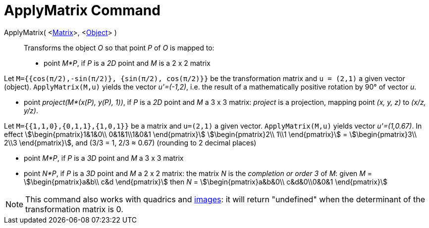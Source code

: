 = ApplyMatrix Command
:page-en: commands/ApplyMatrix
ifdef::env-github[:imagesdir: /en/modules/ROOT/assets/images]

ApplyMatrix( <xref:/Matrices.adoc[Matrix]>, <xref:/Geometric_Objects.adoc[Object]> )::
  Transforms the object _O_ so that point _P_ of _O_ is mapped to:

* point _M*P_, if _P_ is a _2D_ point and _M_ is a 2 x 2 matrix

[EXAMPLE]
====

Let `++M={{cos(π/2),-sin(π/2)}, {sin(π/2), cos(π/2)}}++` be the transformation matrix and `++u = (2,1)++` a given vector
(object). `++ApplyMatrix(M,u)++` yields the vector _u'=(-1,2)_, i.e. the result of a mathematically positive rotation by
90° of vector _u_.

====

* point _project(M*(x(P), y(P), 1))_, if _P_ is a _2D_ point and _M_ a 3 x 3 matrix: _project_ is a projection, mapping
point _(x, y, z)_ to _(x/z, y/z)_.

[EXAMPLE]
====

Let `++M={{1,1,0},{0,1,1},{1,0,1}}++` be a matrix and `++u=(2,1)++` a given vector. `++ApplyMatrix(M,u)++` yields vector
_u'=(1,0.67)_. In effect stem:[\begin{pmatrix}1&1&0\\ 0&1&1\\1&0&1 \end{pmatrix}] stem:[\begin{pmatrix}2\\ 1\\1
\end{pmatrix}] = stem:[\begin{pmatrix}3\\ 2\\3 \end{pmatrix}], and (3/3 = 1, 2/3 ≈ 0.67) (rounding to 2 decimal
places)

====

* point _M*P_, if _P_ is a _3D_ point and _M_ a 3 x 3 matrix
* point _N*P_, if _P_ is a _3D_ point and _M_ a 2 x 2 matrix: the matrix _N_ is the _completion or order 3_ of _M_:
given _M_ = stem:[\begin{pmatrix}a&b\\ c&d \end{pmatrix}] then _N_ = stem:[\begin{pmatrix}a&b&0\\ c&d&0\\0&0&1
\end{pmatrix}]

[NOTE]
====

This command also works with quadrics and xref:/Images.adoc[images]: it will return "undefined" when the determinant of
the transformation matrix is 0.

====
